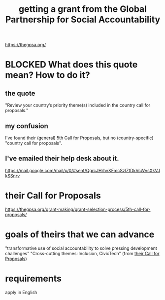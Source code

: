 :PROPERTIES:
:ID:       e76cf2b2-f2fe-4cde-a541-09b990906b86
:END:
#+title: getting a grant from the Global Partnership for Social Accountability
https://thegpsa.org/
* BLOCKED What does this quote mean? How to do it?
** the quote
   "Review your country’s priority theme(s) included in the country call for proposals."
** my confusion
   I've found their (general) 5th Call for Proposals,
   but no (country-specific) "country call for proposals".
** I've emailed their help desk about it.
   https://mail.google.com/mail/u/0/#sent/QgrcJHrhvXFmcSzlZtDkVcWvsXkVJkSSnrv
* their Call for Proposals
  :PROPERTIES:
  :ID:       0c381498-396c-40cd-ba2a-ba8825cb87c7
  :END:
  https://thegpsa.org/grant-making/grant-selection-process/5th-call-for-proposals/
* goals of theirs that we can advance
  "transformative use of social accountability to solve pressing development challenges"
  "Cross-cutting themes: Inclusion, CivicTech"
  (from [[id:0c381498-396c-40cd-ba2a-ba8825cb87c7][their Call for Proposals]])
* requirements
  apply in English
